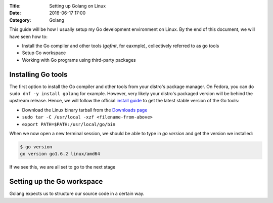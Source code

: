 :Title: Setting up Golang on Linux
:Date: 2016-06-17 17:00
:Category: Golang

This guide will be how I usually setup my Go development environment on Linux. By the end of this document, we will have seen how to:

- Install the Go compiler and other tools (`gofmt`, for eaxmple), collectively referred to as go tools
- Setup Go workspace
- Working with Go programs using third-party packages

Installing Go tools
===================

The first option to install the Go compiler and other tools from your distro's package manager. On Fedora, you can do ``sudo dnf -y install golang`` for example. However, very likely your distro's packaged version will be behind the upstream release. Hence, we will follow the official `install guide <https://golang.org/doc/install>`__ to get the latest stable version of the Go tools:

- Download the Linux binary tarball from the `Downloads page <https://golang.org/dl/>`__
- ``sudo tar -C /usr/local -xzf <filename-from-above>``
- ``export PATH=$PATH:/usr/local/go/bin``

When we now open a new terminal session, we should be able to type in `go version` and get the version we installed:

.. code::
   
   $ go version
   go version go1.6.2 linux/amd64

If we see this, we are all set to go to the next stage

Setting up the Go workspace
===========================

Golang expects us to structure our source code in a certain way. 


